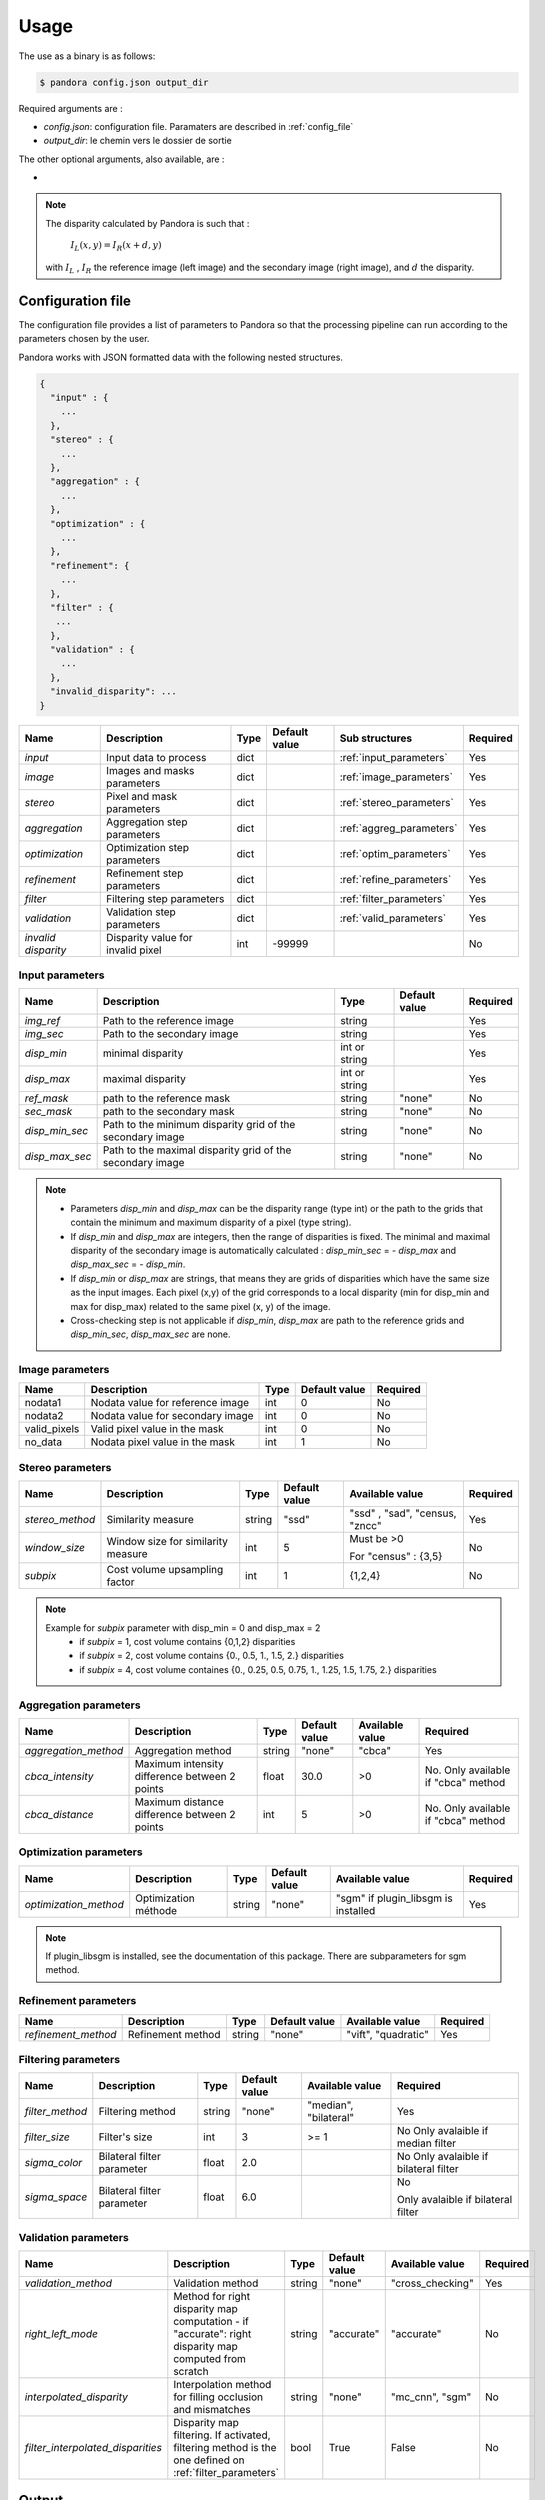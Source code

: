 Usage
=====

The use as a binary is as follows:

.. sourcecode:: text

    $ pandora config.json output_dir

Required arguments are :

- *config.json*: configuration file. Paramaters are described in :ref:`config_file`
- *output_dir*: le chemin vers le dossier de sortie

The other optional arguments, also available, are :

-
.. note::
    The disparity calculated by Pandora is such that :

        :math:`I_{L}(x, y) = I_{R}(x + d, y)`

    with :math:`I_{L}` , :math:`I_{R}` the reference image (left image) and the secondary image (right image), and
    :math:`d` the disparity.

.. _config_file:

Configuration file
------------------
The configuration file provides a list of parameters to Pandora so that the processing pipeline can
run according to the parameters chosen by the user.

Pandora works with JSON formatted data with the following nested structures.


.. sourcecode:: text

    {
      "input" : {
        ...
      },
      "stereo" : {
        ...
      },
      "aggregation" : {
        ...
      },
      "optimization" : {
        ...
      },
      "refinement": {
        ...
      },
      "filter" : {
       ...
      },
      "validation" : {
        ...
      },
      "invalid_disparity": ...
    }


+---------------------+-----------------------------------+------+---------------+---------------------------+----------+
| Name                | Description                       | Type | Default value | Sub structures            | Required |
+=====================+===================================+======+===============+===========================+==========+
| *input*             | Input data to process             | dict |               | :ref:`input_parameters`   | Yes      |
+---------------------+-----------------------------------+------+---------------+---------------------------+----------+
| *image*             | Images and masks parameters       | dict |               | :ref:`image_parameters`   | Yes      |
+---------------------+-----------------------------------+------+---------------+---------------------------+----------+
| *stereo*            | Pixel and mask parameters         | dict |               | :ref:`stereo_parameters`  | Yes      |
+---------------------+-----------------------------------+------+---------------+---------------------------+----------+
| *aggregation*       | Aggregation step parameters       | dict |               | :ref:`aggreg_parameters`  | Yes      |
+---------------------+-----------------------------------+------+---------------+---------------------------+----------+
| *optimization*      | Optimization step parameters      | dict |               | :ref:`optim_parameters`   | Yes      |
+---------------------+-----------------------------------+------+---------------+---------------------------+----------+
| *refinement*        | Refinement step parameters        | dict |               | :ref:`refine_parameters`  | Yes      |
+---------------------+-----------------------------------+------+---------------+---------------------------+----------+
| *filter*            | Filtering step parameters         | dict |               | :ref:`filter_parameters`  | Yes      |
+---------------------+-----------------------------------+------+---------------+---------------------------+----------+
| *validation*        | Validation step parameters        | dict |               | :ref:`valid_parameters`   | Yes      |
+---------------------+-----------------------------------+------+---------------+---------------------------+----------+
| *invalid disparity* | Disparity value for invalid pixel | int  | -99999        |                           | No       |
+---------------------+-----------------------------------+------+---------------+---------------------------+----------+

.. _input_parameters:

Input parameters
^^^^^^^^^^^^^^^^

+----------------+-----------------------------------------------------------+---------------+---------------+----------+
| Name           | Description                                               | Type          | Default value | Required |
+================+===========================================================+===============+===============+==========+
|*img_ref*       | Path to the reference image                               | string        |               | Yes      |
+----------------+-----------------------------------------------------------+---------------+---------------+----------+
| *img_sec*      | Path to the secondary image                               | string        |               | Yes      |
+----------------+-----------------------------------------------------------+---------------+---------------+----------+
| *disp_min*     | minimal disparity                                         | int or string |               | Yes      |
+----------------+-----------------------------------------------------------+---------------+---------------+----------+
| *disp_max*     | maximal disparity                                         | int or string |               | Yes      |
+----------------+-----------------------------------------------------------+---------------+---------------+----------+
| *ref_mask*     | path to the reference mask                                | string        | "none"        | No       |
+----------------+-----------------------------------------------------------+---------------+---------------+----------+
| *sec_mask*     | path to the secondary mask                                | string        | "none"        | No       |
+----------------+-----------------------------------------------------------+---------------+---------------+----------+
| *disp_min_sec* | Path to the minimum disparity grid of the secondary image | string        | "none"        | No       |
+----------------+-----------------------------------------------------------+---------------+---------------+----------+
| *disp_max_sec* | Path to the maximal disparity grid of the secondary image | string        | "none"        | No       |
+----------------+-----------------------------------------------------------+---------------+---------------+----------+

.. note::
    - Parameters *disp_min* and *disp_max* can be the disparity range (type int) or the path to the grids
      that contain the minimum and maximum disparity of a pixel (type string).
    - If *disp_min* and *disp_max* are integers, then the range of disparities is fixed. The minimal and maximal
      disparity of the secondary image is automatically calculated : *disp_min_sec* = - *disp_max* and *disp_max_sec* = - *disp_min*.
    - If *disp_min* or *disp_max* are strings, that means they are grids of disparities which have the same size as the input images.
      Each pixel (x,y) of the grid corresponds to a local disparity (min for disp_min and max for disp_max) related to the same pixel (x, y) of the image.
    - Cross-checking step is not applicable if *disp_min*, *disp_max* are path to the reference grids and *disp_min_sec*, *disp_max_sec* are none.


.. _image_parameters:

Image parameters
^^^^^^^^^^^^^^^^

+--------------+----------------------------------+------+---------------+----------+
| Name         | Description                      | Type | Default value | Required |
+==============+==================================+======+===============+==========+
| nodata1      | Nodata value for reference image | int  | 0             | No       |
+--------------+----------------------------------+------+---------------+----------+
| nodata2      | Nodata value for secondary image | int  | 0             | No       |
+--------------+----------------------------------+------+---------------+----------+
| valid_pixels | Valid pixel value in the mask    | int  | 0             | No       |
+--------------+----------------------------------+------+---------------+----------+
| no_data      | Nodata pixel value in the mask   | int  | 1             | No       |
+--------------+----------------------------------+------+---------------+----------+


.. _stereo_parameters:

Stereo parameters
^^^^^^^^^^^^^^^^^
+-----------------+------------------------------------+--------+---------------+--------------------------------+----------+
| Name            | Description                        | Type   | Default value | Available value                | Required |
+=================+====================================+========+===============+================================+==========+
| *stereo_method* | Similarity measure                 | string | "ssd"         | "ssd" , "sad", "census, "zncc" | Yes      |
+-----------------+------------------------------------+--------+---------------+--------------------------------+----------+
| *window_size*   | Window size for similarity measure | int    | 5             | Must be >0                     | No       |
|                 |                                    |        |               |                                |          |
|                 |                                    |        |               | For "census" : {3,5}           |          |
+-----------------+------------------------------------+--------+---------------+--------------------------------+----------+
| *subpix*        | Cost volume upsampling factor      | int    | 1             | {1,2,4}                        | No       |
+-----------------+------------------------------------+--------+---------------+--------------------------------+----------+

.. note::
    Example for *subpix* parameter with disp_min = 0 and disp_max = 2
        - if *subpix* = 1, cost volume contains {0,1,2} disparities
        - if *subpix* = 2, cost volume contains {0., 0.5, 1., 1.5, 2.} disparities
        - if *subpix* = 4, cost volume containes {0., 0.25, 0.5, 0.75, 1., 1.25, 1.5, 1.75, 2.} disparities

.. _aggreg_parameters:

Aggregation parameters
^^^^^^^^^^^^^^^^^^^^^^

+----------------------+-----------------------------------------------+--------+---------------+-----------------+-------------------------------------+
| Name                 | Description                                   | Type   | Default value | Available value | Required                            |
+======================+===============================================+========+===============+=================+=====================================+
| *aggregation_method* | Aggregation method                            | string | "none"        | "cbca"          | Yes                                 |
+----------------------+-----------------------------------------------+--------+---------------+-----------------+-------------------------------------+
| *cbca_intensity*     | Maximum intensity difference between 2 points | float  | 30.0          | >0              | No. Only available if "cbca" method |
+----------------------+-----------------------------------------------+--------+---------------+-----------------+-------------------------------------+
| *cbca_distance*      | Maximum distance difference between 2 points  | int    | 5             | >0              | No. Only available if "cbca" method |
+----------------------+-----------------------------------------------+--------+---------------+-----------------+-------------------------------------+

.. _optim_parameters:

Optimization parameters
^^^^^^^^^^^^^^^^^^^^^^^

+-----------------------+----------------------+--------+---------------+-------------------------------------+----------+
| Name                  | Description          | Type   | Default value | Available value                     | Required |
+=======================+======================+========+===============+=====================================+==========+
| *optimization_method* | Optimization méthode | string | "none"        | "sgm" if plugin_libsgm is installed | Yes      |
+-----------------------+----------------------+--------+---------------+-------------------------------------+----------+

.. note:: If plugin_libsgm is installed, see the documentation of this package. There are subparameters for sgm method.

.. _refine_parameters:

Refinement parameters
^^^^^^^^^^^^^^^^^^^^^

+---------------------+-------------------+--------+---------------+---------------------+----------+
| Name                | Description       | Type   | Default value | Available value     | Required |
+=====================+===================+========+===============+=====================+==========+
| *refinement_method* | Refinement method | string | "none"        | "vift", "quadratic" | Yes      |
+---------------------+-------------------+--------+---------------+---------------------+----------+

.. _filter_parameters:

Filtering parameters
^^^^^^^^^^^^^^^^^^^^

+-----------------+----------------------------+--------+---------------+-----------------------+------------------------------------+
| Name            | Description                | Type   | Default value | Available value       | Required                           |
+=================+============================+========+===============+=======================+====================================+
| *filter_method* | Filtering method           | string | "none"        | "median", "bilateral" | Yes                                |
+-----------------+----------------------------+--------+---------------+-----------------------+------------------------------------+
| *filter_size*   | Filter's size              | int    | 3             | >= 1                  | No                                 |
|                 |                            |        |               |                       | Only avalaible if median filter    |
+-----------------+----------------------------+--------+---------------+-----------------------+------------------------------------+
| *sigma_color*   | Bilateral filter parameter | float  | 2.0           |                       | No                                 |
|                 |                            |        |               |                       | Only avalaible if bilateral filter |
+-----------------+----------------------------+--------+---------------+-----------------------+------------------------------------+
| *sigma_space*   | Bilateral filter parameter | float  | 6.0           |                       | No                                 |
|                 |                            |        |               |                       |                                    |
|                 |                            |        |               |                       | Only avalaible if bilateral filter |
+-----------------+----------------------------+--------+---------------+-----------------------+------------------------------------+

.. _valid_parameters:

Validation parameters
^^^^^^^^^^^^^^^^^^^^^

+-----------------------------------+---------------------------------------------------------------------------------------------------------+--------+---------------+---------------------------+----------+
| Name                              | Description                                                                                             | Type   | Default value | Available value           | Required |
+===================================+=========================================================================================================+========+===============+===========================+==========+
| *validation_method*               | Validation method                                                                                       | string | "none"        | "cross_checking"          | Yes      |
+-----------------------------------+---------------------------------------------------------------------------------------------------------+--------+---------------+---------------------------+----------+
| *right_left_mode*                 | Method for right disparity map computation                                                              | string | "accurate"    | "accurate"                | No       |
|                                   | - if "accurate": right disparity map computed from scratch                                              |        |               |                           |          |
+-----------------------------------+---------------------------------------------------------------------------------------------------------+--------+---------------+---------------------------+----------+
| *interpolated_disparity*          | Interpolation method for filling occlusion and mismatches                                               | string | "none"        | "mc_cnn", "sgm"           | No       |
+-----------------------------------+---------------------------------------------------------------------------------------------------------+--------+---------------+---------------------------+----------+
| *filter_interpolated_disparities* | Disparity map filtering. If activated, filtering method is the one defined on  :ref:`filter_parameters` | bool   | True          | False                     | No       |
+-----------------------------------+---------------------------------------------------------------------------------------------------------+--------+---------------+---------------------------+----------+


Output
-----------

Pandora will store several data in the output folder, the tree structure is defined in the file
pandora/output_tree_design.py.

Saved images

- *ref_disparity.tif*, *sec_disparity.tif* : disparity maps in reference and secondary image geometry.

- *ref_validity_mask.tif*, *sec_validity_mask.tif* : the :ref:`validity_mask` in reference image geometry, and
  secondary. Note that bits 4, 5, 8 and 9 can only be calculated if a validation step is set.

.. note::
    Secondary products are only available if a validation step is
    configured ( ex: validation_method = cross_checking).

.. _validity_mask:

Validity mask
^^^^^^^^^^^^^

Validity masks indicate why a pixel in the image is invalid and
provide information on the reliability of the match. These masks are 16-bit encoded: each bit
represents a rejection / information criterion (= 1 if rejection / information, = 0 otherwise):

 +---------+--------------------------------------------------------------------------------------------------------+
 | **Bit** | **Description**                                                                                        |
 +---------+--------------------------------------------------------------------------------------------------------+
 |         | The point is invalid, there are two possible cases:                                                    |
 |         |                                                                                                        |
 |    0    |   * border of reference image                                                                          |
 |         |   * nodata of reference image                                                                          |
 +---------+--------------------------------------------------------------------------------------------------------+
 |         | The point is invalid, there are two possible cases:                                                    |
 |         |                                                                                                        |
 |    1    |   - Disparity range does not permit to find any point on the secondary image                           |
 |         |   - nodata of secondary image                                                                          |
 +---------+--------------------------------------------------------------------------------------------------------+
 |    2    | Information : disparity range cannot be used completely , reaching border of secondary image           |
 +---------+--------------------------------------------------------------------------------------------------------+
 |    3    | Information: calculations stopped at the pixel stage, sub-pixel interpolation was not successful       |
 |         | (for vfit: pixels d-1 and/or d+1 could not be calculated)                                              |
 +---------+--------------------------------------------------------------------------------------------------------+
 |    4    | Information : closed occlusion                                                                         |
 +---------+--------------------------------------------------------------------------------------------------------+
 |    5    | Information : closed mismatch                                                                          |
 +---------+--------------------------------------------------------------------------------------------------------+
 |    6    | The point is invalid: invalidated by the validity mask associated to the reference image               |
 +---------+--------------------------------------------------------------------------------------------------------+
 |    7    | The point is invalid: secondary positions to be scanned invalidated by the mask of the secondary image |
 +---------+--------------------------------------------------------------------------------------------------------+
 |    8    | The Point is invalid: point located in an occlusion area                                               |
 +---------+--------------------------------------------------------------------------------------------------------+
 |    9    | The point is invalid: mismatch                                                                         |
 +---------+--------------------------------------------------------------------------------------------------------+
